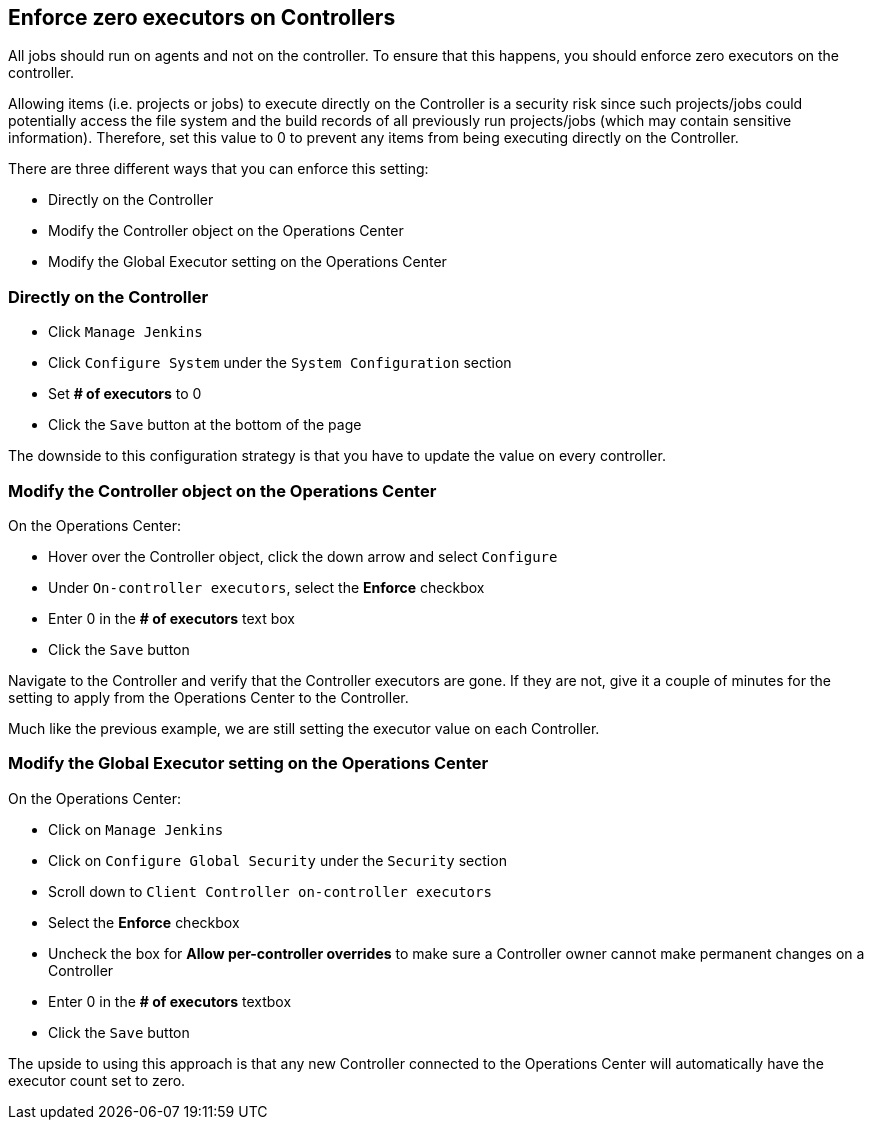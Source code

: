 
== Enforce zero executors on Controllers

All jobs should run on agents and not on the controller. To ensure that this happens, you should enforce zero executors on the controller.

Allowing items (i.e. projects or jobs) to execute directly on the Controller is a security risk since such projects/jobs could potentially access the file system and the build records of all previously run projects/jobs (which may contain sensitive information). Therefore, set this value to 0 to prevent any items from being executing directly on the Controller.

There are three different ways that you can enforce this setting:

* Directly on the Controller
* Modify the Controller object on the Operations Center
* Modify the Global Executor setting on the Operations Center

=== Directly on the Controller

* Click `Manage Jenkins`
* Click `Configure System` under the `System Configuration` section
* Set *# of executors* to 0
* Click the `Save` button at the bottom of the page

The downside to this configuration strategy is that you have to update the value on every controller.

=== Modify the Controller object on the Operations Center

On the Operations Center:

* Hover over the Controller object, click the down arrow and select `Configure`
* Under `On-controller executors`, select the *Enforce* checkbox
* Enter 0 in the *# of executors* text box
* Click the `Save` button

Navigate to the Controller and verify that the Controller executors are gone. If they are not, give it a couple of minutes for the setting to apply from the Operations Center to the Controller.

Much like the previous example, we are still setting the executor value on each Controller.

=== Modify the Global Executor setting on the Operations Center

On the Operations Center:

* Click on `Manage Jenkins`
* Click on `Configure Global Security` under the `Security` section
* Scroll down to `Client Controller on-controller executors`
* Select the *Enforce* checkbox
* Uncheck the box for *Allow per-controller overrides* to make sure a Controller owner cannot make permanent changes on a Controller
* Enter 0 in the *# of executors* textbox
* Click the `Save` button

The upside to using this approach is that any new Controller connected to the Operations Center will automatically have the executor count set to zero.
